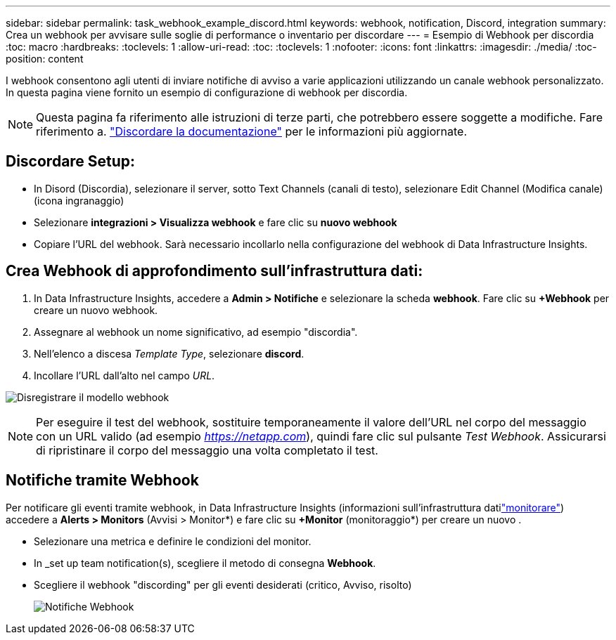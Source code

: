 ---
sidebar: sidebar 
permalink: task_webhook_example_discord.html 
keywords: webhook, notification, Discord, integration 
summary: Crea un webhook per avvisare sulle soglie di performance o inventario per discordare 
---
= Esempio di Webhook per discordia
:toc: macro
:hardbreaks:
:toclevels: 1
:allow-uri-read: 
:toc: 
:toclevels: 1
:nofooter: 
:icons: font
:linkattrs: 
:imagesdir: ./media/
:toc-position: content


[role="lead"]
I webhook consentono agli utenti di inviare notifiche di avviso a varie applicazioni utilizzando un canale webhook personalizzato. In questa pagina viene fornito un esempio di configurazione di webhook per discordia.


NOTE: Questa pagina fa riferimento alle istruzioni di terze parti, che potrebbero essere soggette a modifiche. Fare riferimento a. link:https://support.discord.com/hc/en-us/articles/228383668-Intro-to-Webhooks["Discordare la documentazione"] per le informazioni più aggiornate.



== Discordare Setup:

* In Disord (Discordia), selezionare il server, sotto Text Channels (canali di testo), selezionare Edit Channel (Modifica canale) (icona ingranaggio)
* Selezionare *integrazioni > Visualizza webhook* e fare clic su *nuovo webhook*
* Copiare l'URL del webhook. Sarà necessario incollarlo nella configurazione del webhook di Data Infrastructure Insights.




== Crea Webhook di approfondimento sull'infrastruttura dati:

. In Data Infrastructure Insights, accedere a *Admin > Notifiche* e selezionare la scheda *webhook*. Fare clic su *+Webhook* per creare un nuovo webhook.
. Assegnare al webhook un nome significativo, ad esempio "discordia".
. Nell'elenco a discesa _Template Type_, selezionare *discord*.
. Incollare l'URL dall'alto nel campo _URL_.


image:Webhooks-Discord_example.png["Disregistrare il modello webhook"]


NOTE: Per eseguire il test del webhook, sostituire temporaneamente il valore dell'URL nel corpo del messaggio con un URL valido (ad esempio _https://netapp.com_), quindi fare clic sul pulsante _Test Webhook_. Assicurarsi di ripristinare il corpo del messaggio una volta completato il test.



== Notifiche tramite Webhook

Per notificare gli eventi tramite webhook, in Data Infrastructure Insights (informazioni sull'infrastruttura datilink:task_create_monitor.html["monitorare"]) accedere a *Alerts > Monitors* (Avvisi > Monitor*) e fare clic su *+Monitor* (monitoraggio*) per creare un nuovo .

* Selezionare una metrica e definire le condizioni del monitor.
* In _set up team notification(s), scegliere il metodo di consegna *Webhook*.
* Scegliere il webhook "discording" per gli eventi desiderati (critico, Avviso, risolto)
+
image:Webhooks_Discord_Notifications.png["Notifiche Webhook"]



